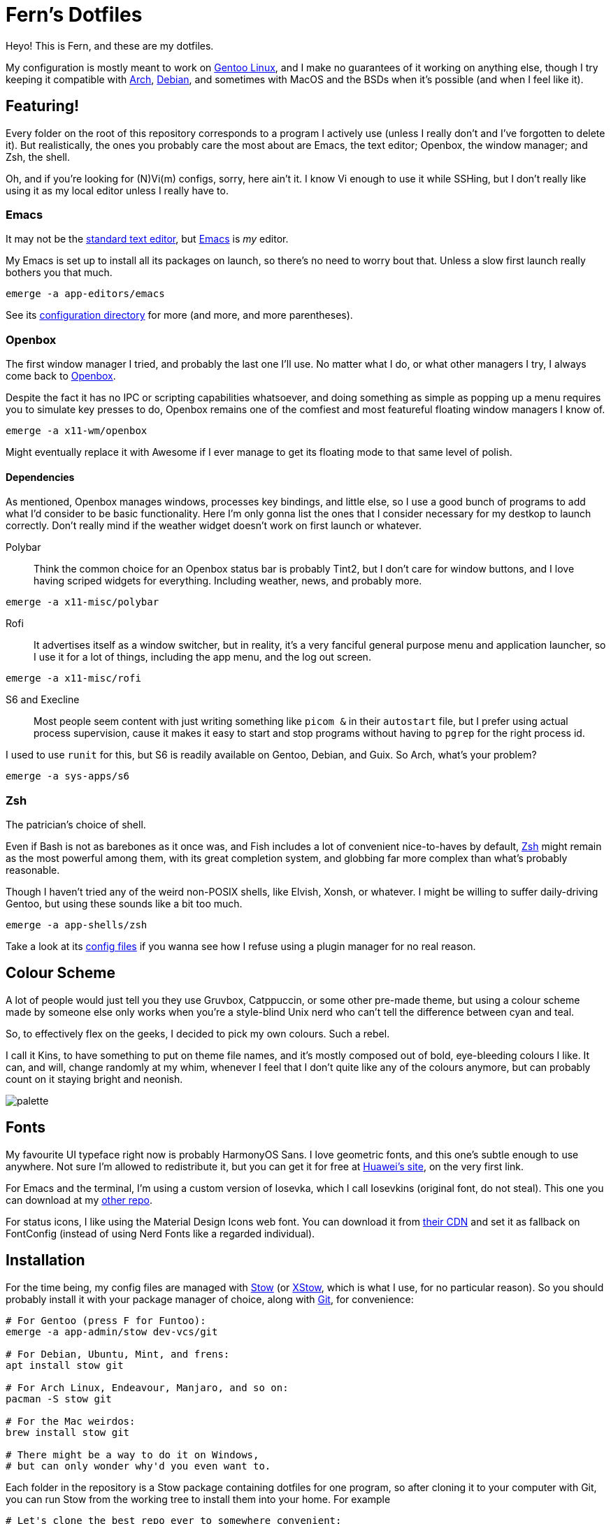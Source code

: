 = Fern's Dotfiles
:url-arch: http://archlinux.org
:url-debs: http://www.debian.org
:url-gent: http://www.gentoo.org

Heyo! This is Fern, and these are my dotfiles.

My configuration is mostly meant to work on {url-gent}[Gentoo Linux],
and I make no guarantees of it working on anything else, though
I try keeping it compatible with {url-arch}[Arch], {url-debs}[Debian],
and sometimes with MacOS and the BSDs when it's possible
(and when I feel like it).

== Featuring!

Every folder on the root of this repository corresponds to a program
I actively use (unless I really don't and I've forgotten to delete it).
But realistically, the ones you probably care the most about are
Emacs, the text editor; Openbox, the window manager; and Zsh, the shell.

Oh, and if you're looking for (N)Vi(m) configs, sorry, here ain't it.
I know Vi enough to use it while SSHing, but I don't really like
using it as my local editor unless I really have to.

=== Emacs
:url-macs: http://www.gnu.org/software/emacs/
:url-ed:   http://www.gnu.org/fun/jokes/ed-msg.html

It may not be the {url-ed}[standard text editor],
but {url-macs}[Emacs] is _my_ editor.

My Emacs is set up to install all its packages on launch,
so there's no need to worry bout that. Unless a slow first launch
really bothers you that much.

[source, sh]
----
emerge -a app-editors/emacs
----

See its link:emacs/.config/emacs[configuration directory] for more
(and more, and more parentheses).

=== Openbox
:url-obox: http://openbox.org

The first window manager I tried, and probably the last one I'll use.
No matter what I do, or what other managers I try, I always come back
to {url-obox}[Openbox].

Despite the fact it has no IPC or scripting capabilities whatsoever,
and doing something as simple as popping up a menu requires you to
simulate key presses to do, Openbox remains one of the comfiest and
most featureful floating window managers I know of.

[source, sh]
----
emerge -a x11-wm/openbox
----

Might eventually replace it with Awesome if I ever manage to get its
floating mode to that same level of polish.

==== Dependencies

As mentioned, Openbox manages windows, processes key bindings,
and little else, so I use a good bunch of programs to add what I'd
consider to be basic functionality.
Here I'm only gonna list the ones that I consider necessary for my
destkop to launch correctly.
Don't really mind if the weather widget doesn't work on first launch
or whatever.

Polybar::
Think the common choice for an Openbox status bar is probably Tint2,
but I don't care for window buttons, and I love having scriped widgets
for everything. Including weather, news, and probably more.

[source, sh]
----
emerge -a x11-misc/polybar
----

Rofi::
It advertises itself as a window switcher, but in reality,
it's a very fanciful general purpose menu and application launcher,
so I use it for a lot of things, including the app menu, and the
log out screen.

[source, sh]
----
emerge -a x11-misc/rofi
----

S6 and Execline::
Most people seem content with just writing something like `picom &` in
their `autostart` file, but I prefer using actual process supervision,
cause it makes it easy to start and stop programs without having to
`pgrep` for the right process id.

I used to use `runit` for this, but S6 is readily available on Gentoo,
Debian, and Guix. So Arch, what's your problem?

[source, sh]
----
emerge -a sys-apps/s6
----

=== Zsh
:url-zsh:  http://www.zsh.org

The patrician's choice of shell.

Even if Bash is not as barebones as it once was,
and Fish includes a lot of convenient nice-to-haves by default,
{url-zsh}[Zsh] might remain as the most powerful among them,
with its great completion system, and globbing far more complex than
what's probably reasonable.

Though I haven't tried any of the weird non-POSIX shells,
like Elvish, Xonsh, or whatever.
I might be willing to suffer daily-driving Gentoo,
but using these sounds like a bit too much.

[source, sh]
----
emerge -a app-shells/zsh
----

Take a look at its link:emacs/.config/emacs[config files] if you wanna
see how I refuse using a plugin manager for no real reason.

== Colour Scheme

A lot of people would just tell you they use Gruvbox, Catppuccin,
or some other pre-made theme, but using a colour scheme made by
someone else only works when you're a style-blind Unix nerd who
can't tell the difference between cyan and teal.

So, to effectively flex on the geeks, I decided to pick my own colours.
Such a rebel.

I call it Kins, to have something to put on theme file names,
and it's mostly composed out of bold, eye-bleeding colours I like.
It can, and will, change randomly at my whim, whenever I feel that
I don't quite like any of the colours anymore, but can probably
count on it staying bright and neonish.

image::.assets/images/palette.svg[]

== Fonts
:url-hwei: http://developer.huawei.com/consumer/cn/design/resource/
:url-kins: http://github.com/fernzi/iosevkins
:url-mdi:  http://pictogrammers.com/docs/library/mdi/getting-started/webfont/

My favourite UI typeface right now is probably HarmonyOS Sans.
I love geometric fonts, and this one's subtle enough to use anywhere.
Not sure I'm allowed to redistribute it, but you can get it for free
at {url-hwei}[Huawei's site], on the very first link.

For Emacs and the terminal, I'm using a custom version of Iosevka,
which I call Iosevkins (original font, do not steal).
This one you can download at my {url-kins}[other repo].

For status icons, I like using the Material Design Icons web font.
You can download it from {url-mdi}[their CDN] and set it as fallback
on FontConfig (instead of using Nerd Fonts like a regarded individual).

== Installation
:url-git:  http://git-scm.com
:url-guix: http://guix.gnu.org
:url-nix:  http://nixos.org
:url-stow: http://www.gnu.org/software/stow
:url-xstw: http://sourceforge.net/projects/xstow

For the time being, my config files are managed with {url-stow}[Stow]
(or {url-xstw}[XStow], which is what I use, for no particular reason).
So you should probably install it with your package manager of choice,
along with {url-git}[Git], for convenience:

[source, sh]
----
# For Gentoo (press F for Funtoo):
emerge -a app-admin/stow dev-vcs/git

# For Debian, Ubuntu, Mint, and frens:
apt install stow git

# For Arch Linux, Endeavour, Manjaro, and so on:
pacman -S stow git

# For the Mac weirdos:
brew install stow git

# There might be a way to do it on Windows,
# but can only wonder why'd you even want to.
----

Each folder in the repository is a Stow package containing dotfiles
for one program, so after cloning it to your computer with Git,
you can run Stow from the working tree to install them into
your home. For example

[source, sh]
----
# Let's clone the best repo ever to somewhere convenient:
git clone http://github.com/fernzi/dotfiles.git ~/settings

# And install a package with Stow:
cd ~/settings
stow -v -d ~ emacs
----

would link my Emacs configuration into your home directory,
printing all the links it made into the terminal, for clarity's sake.

Expect this whole process to change eventually though, cause
I've been eyeing {url-nix}[Nix] and {url-guix}[Guix] for a while,
and might eventually be tempted into using Guix Home, or whatever
the Nix equivalent is called (but most likely Guix Home).

That said, I recommend against using my dotfiles as is, mostly cause
I don't care for making it easy to do so.
Expect me to randomly force-push commits, remove the files for programs
I no longer use, and rewrite scripts from Python, to Perl, to Ruby,
to Scheme for funsies and without warning.
